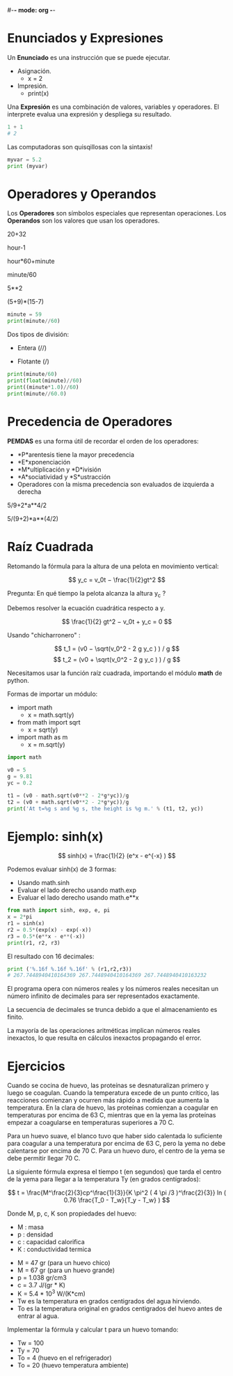 #-*- mode: org -*-

* Enunciados y Expresiones
Un *Enunciado* es una instrucción que se puede ejecutar.

- Asignación.
 - x = 2
- Impresión.
 - print(x)

Una *Expresión* es una combinación de valores, variables y operadores.
El interprete evalua una expresión y despliega su resultado.

#+BEGIN_SRC python
1 + 1 
# 2
#+END_SRC

Las computadoras son quisqillosas con la sintaxis!

#+BEGIN_SRC python
myvar = 5.2
print (myvar)
#+END_SRC


* Operadores y Operandos
Los *Operadores* son símbolos especiales que representan operaciones.
Los *Operandos* son los valores que usan los operadores.

20+32   

hour-1   

hour*60+minute   

minute/60   

5**2   

(5+9)*(15-7)

#+BEGIN_SRC python
minute = 59
print(minute//60)
#+END_SRC

Dos tipos de división:
- Entera (//)

- Flotante (/)

#+BEGIN_SRC python
print(minute/60)
print(float(minute)//60)
print((minute*1.0)//60)
print(minute//60.0)
#+END_SRC

* Precedencia de Operadores
 *PEMDAS* es una forma útil de recordar el orden de los operadores:

- *P*arentesis tiene la mayor precedencia
- *E*xponenciación
- *M*ultiplicación y *D*ivisión
- *A*sociatividad y *S*ustracción
- Operadores con la misma precedencia son evaluados de izquierda a derecha

5/9+2*a**4/2

5/(9+2)*a**(4/2)


* Raíz Cuadrada
Retomando la fórmula para la altura de una pelota en movimiento vertical:

\[ y_c = v_0t − \frac{1}{2}gt^2 \]

Pregunta: En qué tiempo la pelota alcanza la altura y_c ?

Debemos resolver la ecuación cuadrática respecto a y.

\[ \frac{1}{2} gt^2 − v_0t + y_c = 0 \]

Usando "chicharronero" :

\[ t_1 = (v0 − \sqrt(v_0^2 - 2 g y_c ) ) / g \]
\[ t_2 = (v0 + \sqrt(v_0^2 - 2 g y_c ) ) / g \]


Necesitamos usar la función raíz cuadrada, importando el módulo *math* de python.

Formas de importar un módulo:
- import math
 - x = math.sqrt(y)
- from math import sqrt
 - x = sqrt(y)
- import math as m
 - x = m.sqrt(y)

#+BEGIN_SRC python
import math

v0 = 5
g = 9.81
yc = 0.2

t1 = (v0 - math.sqrt(v0**2 - 2*g*yc))/g
t2 = (v0 + math.sqrt(v0**2 - 2*g*yc))/g
print('At t=%g s and %g s, the height is %g m.' % (t1, t2, yc)) 
#+END_SRC


* Ejemplo: sinh(x)

\[ sinh(x) = \frac{1}{2} (e^x - e^{-x} ) \]

Podemos evaluar sinh(x) de 3 formas:
- Usando math.sinh
- Evaluar el lado derecho usando math.exp
- Evaluar el lado derecho usando math.e**x 

#+BEGIN_SRC python
from math import sinh, exp, e, pi
x = 2*pi
r1 = sinh(x)
r2 = 0.5*(exp(x) - exp(-x))
r3 = 0.5*(e**x - e**(-x))
print(r1, r2, r3)
#+END_SRC


El resultado con 16 decimales:
#+BEGIN_SRC python
print ('%.16f %.16f %.16f' % (r1,r2,r3))
# 267.7448940410164369 267.7448940410164369 267.7448940410163232
#+END_SRC

El programa opera con números reales y los números reales necesitan
un número infinito de decimales para ser representados exactamente. 

La secuencia de decimales se trunca debido a que el almacenamiento es finito.

La mayoría de las operaciones aritméticas implican números reales inexactos, 
lo que resulta en cálculos inexactos propagando el error.


* Ejercicios
Cuando se cocina de huevo, las proteínas se desnaturalizan primero y luego se coagulan. 
Cuando la temperatura excede de un punto crítico, las reacciones comienzan y ocurren más rápido a medida que aumenta la temperatura. 
En la clara de huevo, las proteínas comienzan a coagular en temperaturas por encima de 63 C, mientras que en la yema las proteínas
empezar a coagularse en temperaturas superiores a 70 C. 

Para un huevo suave, el blanco tuvo que haber sido calentada lo suficiente para coagular a una temperatura por encima de 63 C, 
pero la yema no debe calentarse por encima de 70 C.
Para un huevo duro, el centro de la yema se debe permitir llegar 70 C.

La siguiente fórmula expresa el tiempo t (en segundos) que tarda el centro de la yema para llegar a la temperatura Ty (en grados centígrados):

\[ t = \frac{M^\frac{2}{3}cp^\frac{1}{3}}{K \pi^2 ( 4 \pi /3 )^\frac{2}{3}} ln ( 0.76 \frac{T_0 - T_w}{T_y - T_w} ) \]

Donde M, p, c, K son propiedades del huevo:
- M : masa
- p : densidad
- c : capacidad calorifica
- K : conductividad termica


- M = 47 gr (para un huevo chico)
- M = 67 gr (para un huevo grande)
- p = 1.038 gr/cm3
- c = 3.7 J/(gr * K)
- K =  5.4 * 10^3  W/(K*cm)
- Tw es la temperatura en grados centigrados del agua hirviendo.
- To es la temperatura original en grados centigrados del huevo antes de entrar al agua.

Implementar la fórmula y calcular t para un huevo tomando:
- Tw = 100
- Ty = 70
- To = 4 (huevo en el refrigerador)
- To = 20 (huevo temperatura ambiente)


